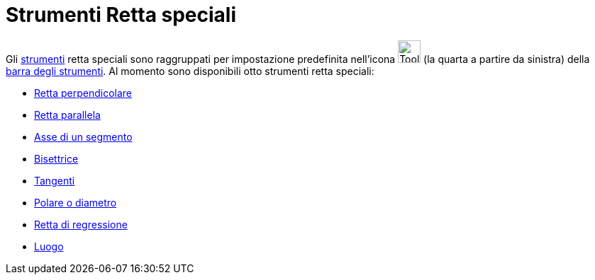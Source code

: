 = Strumenti Retta speciali

Gli xref:/Strumenti.adoc[strumenti] retta speciali sono raggruppati per impostazione predefinita nell'icona
image:Tool_Perpendicular_Line.gif[Tool Perpendicular Line.gif,width=32,height=32] (la quarta a partire da sinistra)
della xref:/Barra_degli_strumenti.adoc[barra degli strumenti]. Al momento sono disponibili otto strumenti retta
speciali:

* xref:/tools/Retta_perpendicolare.adoc[Retta perpendicolare]
* xref:/tools/Retta_parallela.adoc[Retta parallela]
* xref:/tools/Asse_di_un_segmento.adoc[Asse di un segmento]
* xref:/tools/Bisettrice.adoc[Bisettrice]
* xref:/tools/Tangenti.adoc[Tangenti]
* xref:/tools/Polare_o_diametro.adoc[Polare o diametro]
* xref:/tools/Retta_di_regressione.adoc[Retta di regressione]
* xref:/tools/Luogo.adoc[Luogo]
